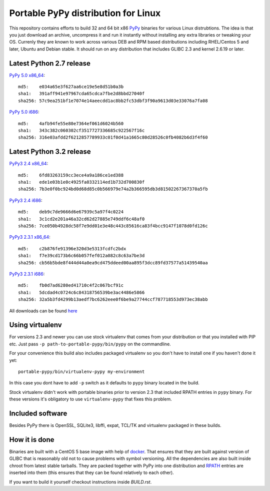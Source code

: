 ====================================
Portable PyPy distribution for Linux
====================================

This repository contains efforts to build 32 and 64 bit
x86 `PyPy <http://pypy.org>`_ binaries for various Linux distrubtions. The idea
is that you just download an archive, uncompress it and run
it instantly without installing any extra libraries or tweaking
your OS.
Currenly they are known to work across various DEB and RPM based
distributions including RHEL/Centos 5 and later, Ubuntu and Debian stable.
It should run on any distribution that includes GLIBC 2.3 and kernel 2.6.19
or later.

Latest Python 2.7 release
=========================

`PyPy 5.0 x86_64 <https://bitbucket.org/squeaky/portable-pypy/downloads/pypy-5.0-linux_x86_64-portable.tar.bz2>`_::

    md5:    e034a65e3f627aa6ce19e5e8d51b0a3b
    sha1:   391aff941e97967cda65cdca7fbe2d8bbd27040f
    sha256: 57c9ea251bf1e7074e14aeecdd1ac8bb2fc53dbf3f90a9613d03e33076a7fa08

`PyPy 5.0 i686 <https://bitbucket.org/squeaky/portable-pypy/downloads/pypy-5.0-linux_i686-portable.tar.bz2>`_::

    md5:    4afb94fe55e80e7364ef061d6024b560
    sha1:   343c382c060302cf3517727336685c922567f16c
    sha256: 316e03afdd2f6212857789933c01f0d41a1665c80d28526c0fb4082b6d3f4f60

Latest Python 3.2 release
=========================

`PyPy3 2.4 x86_64 <https://bitbucket.org/squeaky/portable-pypy/downloads/pypy3-2.4-linux_x86_64-portable.tar.bz2>`_::

    md5:    6fd83263159cc3ece4a9a186ce1ed388
    sha1:   ede1e03b1e0c4925fa0332114ed1b732d700830f
    sha256: 7b3e0f0bc924bd0d68d85c0b566979e74a2b366595db3d81502267367370a5fb

`PyPy3 2.4 i686 <https://bitbucket.org/squeaky/portable-pypy/downloads/pypy3-2.4-linux_i686-portable.tar.bz2>`_::

    md5:    deb9c7de9666d6e67939c5a97f4c0224
    sha1:   3c1cd2e201a46a32cd62d27885e749ddf6c48af0
    sha256: 7ce050b4928dc58f7e9dd01e3e48c443c85616ca83f4bcc9147f1078d0fd126c

`PyPy3 2.3.1 x86_64 <https://bitbucket.org/squeaky/portable-pypy/downloads/pypy3-2.3.1-linux_x86_64-portable.tar.bz2>`_::

    md5:    c2b876fe91396e320d3e5313fcdfc2bdx
    sha1:   f7e39cd173b6c66b057fef012a082c8c63a7be3d
    sha256: cb56b5bde8f444d44a0ea9cd475ddeed00aa895f3dcc89fd37577a51439540aa

`PyPy3 2.3.1 i686 <https://bitbucket.org/squeaky/portable-pypy/downloads/pypy3-2.3.1-linux_i686-portable.tar.bz2>`_::

    md5:    fb0d7ad6280ed41710c4f2c067bcf91c
    sha1:   5dcdad4c0724c6c84318756539be3ac4486e5866
    sha256: 32a5b3fd4299b13aedf7bc6262eee0f6be9a27744ccf787718553d973ec38abb

All downloads can be found `here <https://bitbucket.org/squeaky/portable-pypy/downloads>`_

Using virtualenv
================

For versions 2.3 and newer you can use stock virtualenv that comes from your
distribution or that you installed with PIP etc. Just pass
``-p path-to-portable-pypy/bin/pypy`` on the commandline.

For your convenience this build also includes packaged virtualenv so you
don't have to install one if you haven't done it yet::

    portable-pypy/bin/virtualenv-pypy my-environment

In this case you dont have to add ``-p`` switch as it defaults to ``pypy`` binary
located in the build.

Stock virtualenv didn't work with portable binaries prior to version 2.3 that included RPATH
entries in ``pypy`` binary. For these versions it's obligatory to use
``virtualenv-pypy`` that fixes this problem.

Included software
=================

Besides PyPy there is OpenSSL, SQLite3, libffi, expat, TCL/TK and virtualenv packaged
in these builds.

How it is done
==============

Binaries are built with a CentOS 5 base image with help of `docker <http://docker.com/>`_.
That ensures that they are built against version of GLIBC that is reasonably
old not to cause problems with symbol versioning.
All the dependencies are also built inside chroot from latest stable tarballs. They are packed together with PyPy
into one distribution and `RPATH <http://enchildfone.wordpress.com/2010/03/23/a-description-of-rpath-origin-ld_library_path-and-portable-linux-binaries/>`_
entries are inserted into them (this ensures that they can be found relatively to each other).

If you want to build it yourself checkout instructions inside `BUILD.rst`.
